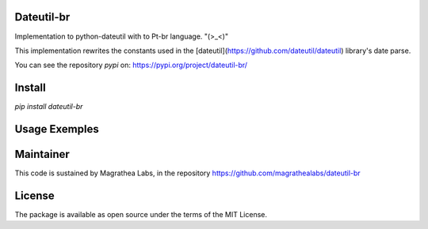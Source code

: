 Dateutil-br
===========

Implementation to python-dateutil with to Pt-br language. "(>_<)"

This implementation rewrites the constants used in the [dateutil](https://github.com/dateutil/dateutil) library's date parse.

You can see the repository `pypi` on: https://pypi.org/project/dateutil-br/

Install
=======

`pip install dateutil-br`

Usage Exemples
==============

.. doctest:: readmeexample

    >>> from dateutil_br import BrParserInfo, parser

    >>> print(parser(BrParserInfo()).parse('08/04/2018'))
    "2018-04-08 00:00:00"

    >>> print(parser(BrParserInfo()).parse('10 de abril de 2018'))
    "2018-04-10 00:00:00"

    >>> print(parser(BrParserInfo()).parse('15 horas e 13 min de 10 de abril de 2018'))
    "2018-04-10 15:13:00"

Maintainer
==========

This code is sustained by Magrathea Labs, in the repository https://github.com/magrathealabs/dateutil-br

License
=======

The package is available as open source under the terms of the MIT License.
